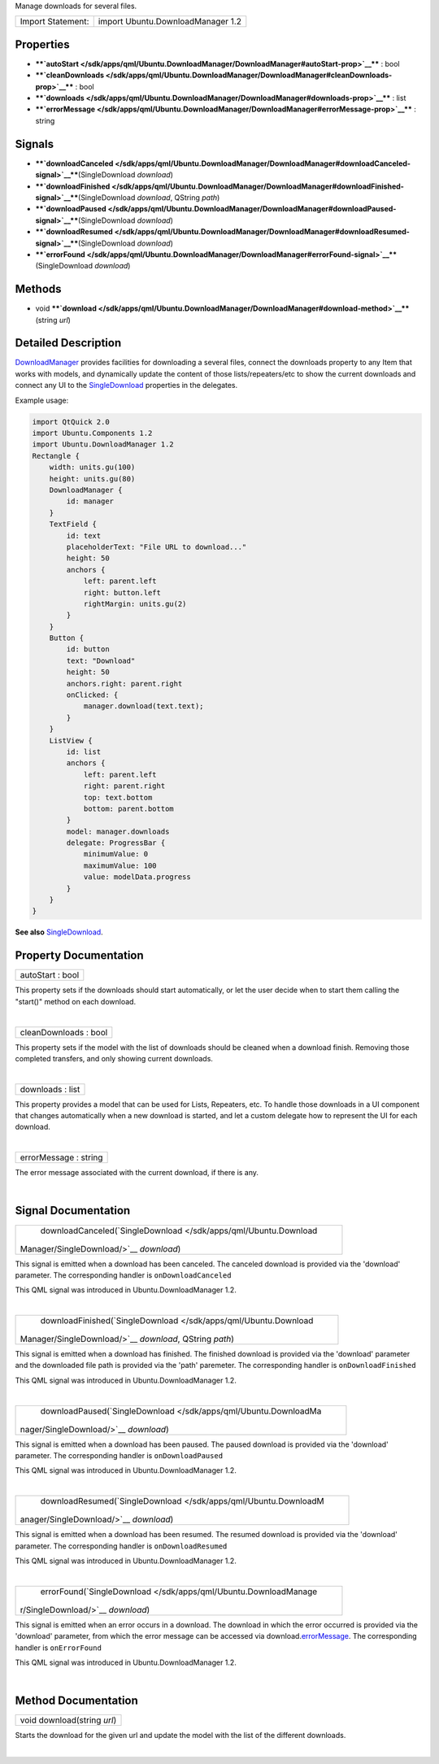 Manage downloads for several files.

+---------------------+-------------------------------------+
| Import Statement:   | import Ubuntu.DownloadManager 1.2   |
+---------------------+-------------------------------------+

Properties
----------

-  ****`autoStart </sdk/apps/qml/Ubuntu.DownloadManager/DownloadManager#autoStart-prop>`__****
   : bool
-  ****`cleanDownloads </sdk/apps/qml/Ubuntu.DownloadManager/DownloadManager#cleanDownloads-prop>`__****
   : bool
-  ****`downloads </sdk/apps/qml/Ubuntu.DownloadManager/DownloadManager#downloads-prop>`__****
   : list
-  ****`errorMessage </sdk/apps/qml/Ubuntu.DownloadManager/DownloadManager#errorMessage-prop>`__****
   : string

Signals
-------

-  ****`downloadCanceled </sdk/apps/qml/Ubuntu.DownloadManager/DownloadManager#downloadCanceled-signal>`__****\ (SingleDownload
   *download*)
-  ****`downloadFinished </sdk/apps/qml/Ubuntu.DownloadManager/DownloadManager#downloadFinished-signal>`__****\ (SingleDownload
   *download*, QString *path*)
-  ****`downloadPaused </sdk/apps/qml/Ubuntu.DownloadManager/DownloadManager#downloadPaused-signal>`__****\ (SingleDownload
   *download*)
-  ****`downloadResumed </sdk/apps/qml/Ubuntu.DownloadManager/DownloadManager#downloadResumed-signal>`__****\ (SingleDownload
   *download*)
-  ****`errorFound </sdk/apps/qml/Ubuntu.DownloadManager/DownloadManager#errorFound-signal>`__****\ (SingleDownload
   *download*)

Methods
-------

-  void
   ****`download </sdk/apps/qml/Ubuntu.DownloadManager/DownloadManager#download-method>`__****\ (string
   *url*)

Detailed Description
--------------------

`DownloadManager </sdk/apps/qml/Ubuntu.DownloadManager/DownloadManager/>`__
provides facilities for downloading a several files, connect the
downloads property to any Item that works with models, and dynamically
update the content of those lists/repeaters/etc to show the current
downloads and connect any UI to the
`SingleDownload </sdk/apps/qml/Ubuntu.DownloadManager/SingleDownload/>`__
properties in the delegates.

Example usage:

.. code:: qml

    import QtQuick 2.0
    import Ubuntu.Components 1.2
    import Ubuntu.DownloadManager 1.2
    Rectangle {
        width: units.gu(100)
        height: units.gu(80)
        DownloadManager {
            id: manager
        }
        TextField {
            id: text
            placeholderText: "File URL to download..."
            height: 50
            anchors {
                left: parent.left
                right: button.left
                rightMargin: units.gu(2)
            }
        }
        Button {
            id: button
            text: "Download"
            height: 50
            anchors.right: parent.right
            onClicked: {
                manager.download(text.text);
            }
        }
        ListView {
            id: list
            anchors {
                left: parent.left
                right: parent.right
                top: text.bottom
                bottom: parent.bottom
            }
            model: manager.downloads
            delegate: ProgressBar {
                minimumValue: 0
                maximumValue: 100
                value: modelData.progress
            }
        }
    }

**See also**
`SingleDownload </sdk/apps/qml/Ubuntu.DownloadManager/SingleDownload/>`__.

Property Documentation
----------------------

+--------------------------------------------------------------------------+
|        \ autoStart : bool                                                |
+--------------------------------------------------------------------------+

This property sets if the downloads should start automatically, or let
the user decide when to start them calling the "start()" method on each
download.

| 

+--------------------------------------------------------------------------+
|        \ cleanDownloads : bool                                           |
+--------------------------------------------------------------------------+

This property sets if the model with the list of downloads should be
cleaned when a download finish. Removing those completed transfers, and
only showing current downloads.

| 

+--------------------------------------------------------------------------+
|        \ downloads : list                                                |
+--------------------------------------------------------------------------+

This property provides a model that can be used for Lists, Repeaters,
etc. To handle those downloads in a UI component that changes
automatically when a new download is started, and let a custom delegate
how to represent the UI for each download.

| 

+--------------------------------------------------------------------------+
|        \ errorMessage : string                                           |
+--------------------------------------------------------------------------+

The error message associated with the current download, if there is any.

| 

Signal Documentation
--------------------

+--------------------------------------------------------------------------+
|        \ downloadCanceled(`SingleDownload </sdk/apps/qml/Ubuntu.Download |
| Manager/SingleDownload/>`__                                              |
| *download*)                                                              |
+--------------------------------------------------------------------------+

This signal is emitted when a download has been canceled. The canceled
download is provided via the 'download' parameter. The corresponding
handler is ``onDownloadCanceled``

This QML signal was introduced in Ubuntu.DownloadManager 1.2.

| 

+--------------------------------------------------------------------------+
|        \ downloadFinished(`SingleDownload </sdk/apps/qml/Ubuntu.Download |
| Manager/SingleDownload/>`__                                              |
| *download*, QString *path*)                                              |
+--------------------------------------------------------------------------+

This signal is emitted when a download has finished. The finished
download is provided via the 'download' parameter and the downloaded
file path is provided via the 'path' paremeter. The corresponding
handler is ``onDownloadFinished``

This QML signal was introduced in Ubuntu.DownloadManager 1.2.

| 

+--------------------------------------------------------------------------+
|        \ downloadPaused(`SingleDownload </sdk/apps/qml/Ubuntu.DownloadMa |
| nager/SingleDownload/>`__                                                |
| *download*)                                                              |
+--------------------------------------------------------------------------+

This signal is emitted when a download has been paused. The paused
download is provided via the 'download' parameter. The corresponding
handler is ``onDownloadPaused``

This QML signal was introduced in Ubuntu.DownloadManager 1.2.

| 

+--------------------------------------------------------------------------+
|        \ downloadResumed(`SingleDownload </sdk/apps/qml/Ubuntu.DownloadM |
| anager/SingleDownload/>`__                                               |
| *download*)                                                              |
+--------------------------------------------------------------------------+

This signal is emitted when a download has been resumed. The resumed
download is provided via the 'download' parameter. The corresponding
handler is ``onDownloadResumed``

This QML signal was introduced in Ubuntu.DownloadManager 1.2.

| 

+--------------------------------------------------------------------------+
|        \ errorFound(`SingleDownload </sdk/apps/qml/Ubuntu.DownloadManage |
| r/SingleDownload/>`__                                                    |
| *download*)                                                              |
+--------------------------------------------------------------------------+

This signal is emitted when an error occurs in a download. The download
in which the error occurred is provided via the 'download' parameter,
from which the error message can be accessed via
download.\ `errorMessage </sdk/apps/qml/Ubuntu.DownloadManager/DownloadManager#errorMessage-prop>`__.
The corresponding handler is ``onErrorFound``

This QML signal was introduced in Ubuntu.DownloadManager 1.2.

| 

Method Documentation
--------------------

+--------------------------------------------------------------------------+
|        \ void download(string *url*)                                     |
+--------------------------------------------------------------------------+

Starts the download for the given url and update the model with the list
of the different downloads.

| 
